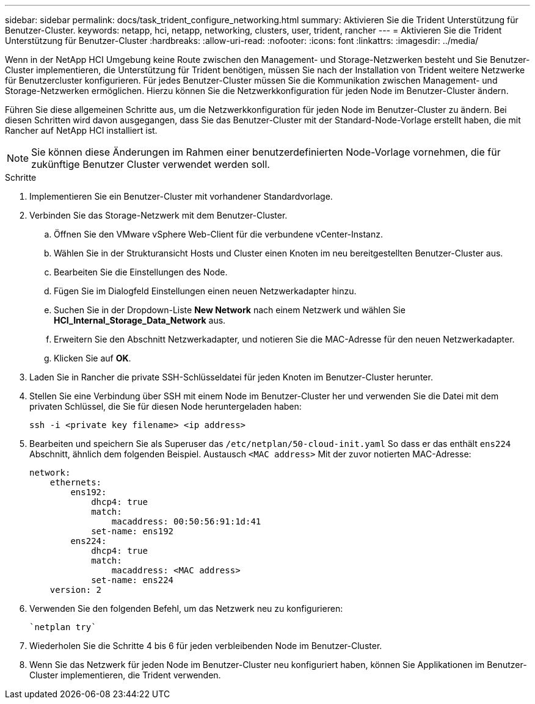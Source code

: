 ---
sidebar: sidebar 
permalink: docs/task_trident_configure_networking.html 
summary: Aktivieren Sie die Trident Unterstützung für Benutzer-Cluster. 
keywords: netapp, hci, netapp, networking, clusters, user, trident, rancher 
---
= Aktivieren Sie die Trident Unterstützung für Benutzer-Cluster
:hardbreaks:
:allow-uri-read: 
:nofooter: 
:icons: font
:linkattrs: 
:imagesdir: ../media/


[role="lead"]
Wenn in der NetApp HCI Umgebung keine Route zwischen den Management- und Storage-Netzwerken besteht und Sie Benutzer-Cluster implementieren, die Unterstützung für Trident benötigen, müssen Sie nach der Installation von Trident weitere Netzwerke für Benutzercluster konfigurieren. Für jedes Benutzer-Cluster müssen Sie die Kommunikation zwischen Management- und Storage-Netzwerken ermöglichen. Hierzu können Sie die Netzwerkkonfiguration für jeden Node im Benutzer-Cluster ändern.

Führen Sie diese allgemeinen Schritte aus, um die Netzwerkkonfiguration für jeden Node im Benutzer-Cluster zu ändern. Bei diesen Schritten wird davon ausgegangen, dass Sie das Benutzer-Cluster mit der Standard-Node-Vorlage erstellt haben, die mit Rancher auf NetApp HCI installiert ist.


NOTE: Sie können diese Änderungen im Rahmen einer benutzerdefinierten Node-Vorlage vornehmen, die für zukünftige Benutzer Cluster verwendet werden soll.

.Schritte
. Implementieren Sie ein Benutzer-Cluster mit vorhandener Standardvorlage.
. Verbinden Sie das Storage-Netzwerk mit dem Benutzer-Cluster.
+
.. Öffnen Sie den VMware vSphere Web-Client für die verbundene vCenter-Instanz.
.. Wählen Sie in der Strukturansicht Hosts und Cluster einen Knoten im neu bereitgestellten Benutzer-Cluster aus.
.. Bearbeiten Sie die Einstellungen des Node.
.. Fügen Sie im Dialogfeld Einstellungen einen neuen Netzwerkadapter hinzu.
.. Suchen Sie in der Dropdown-Liste *New Network* nach einem Netzwerk und wählen Sie *HCI_Internal_Storage_Data_Network* aus.
.. Erweitern Sie den Abschnitt Netzwerkadapter, und notieren Sie die MAC-Adresse für den neuen Netzwerkadapter.
.. Klicken Sie auf *OK*.


. Laden Sie in Rancher die private SSH-Schlüsseldatei für jeden Knoten im Benutzer-Cluster herunter.
. Stellen Sie eine Verbindung über SSH mit einem Node im Benutzer-Cluster her und verwenden Sie die Datei mit dem privaten Schlüssel, die Sie für diesen Node heruntergeladen haben:
+
[listing]
----
ssh -i <private key filename> <ip address>
----
. Bearbeiten und speichern Sie als Superuser das `/etc/netplan/50-cloud-init.yaml` So dass er das enthält `ens224` Abschnitt, ähnlich dem folgenden Beispiel. Austausch `<MAC address>` Mit der zuvor notierten MAC-Adresse:
+
[listing]
----
network:
    ethernets:
        ens192:
            dhcp4: true
            match:
                macaddress: 00:50:56:91:1d:41
            set-name: ens192
        ens224:
            dhcp4: true
            match:
                macaddress: <MAC address>
            set-name: ens224
    version: 2
----
. Verwenden Sie den folgenden Befehl, um das Netzwerk neu zu konfigurieren:
+
[listing]
----
`netplan try`
----
. Wiederholen Sie die Schritte 4 bis 6 für jeden verbleibenden Node im Benutzer-Cluster.
. Wenn Sie das Netzwerk für jeden Node im Benutzer-Cluster neu konfiguriert haben, können Sie Applikationen im Benutzer-Cluster implementieren, die Trident verwenden.

